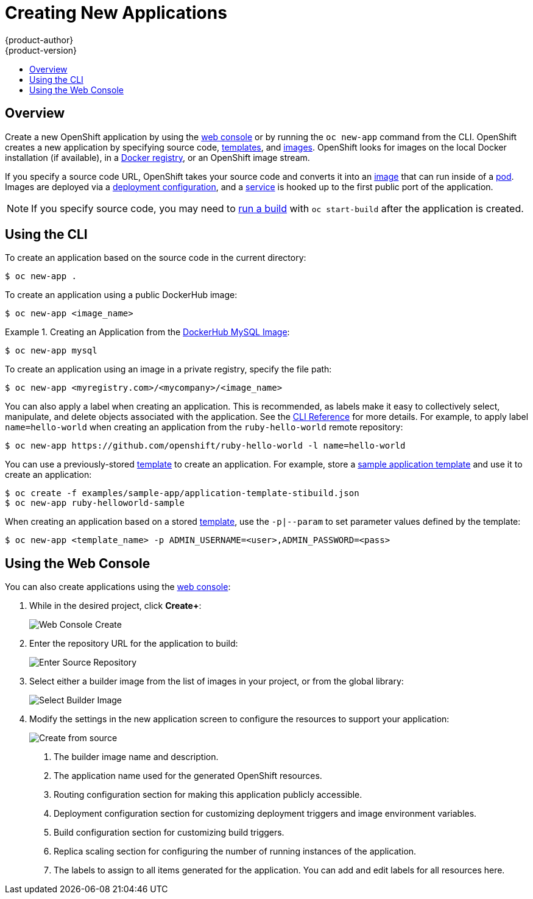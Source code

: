 = Creating New Applications
{product-author}
{product-version}
:data-uri:
:icons:
:toc: macro
:toc-title:

toc::[]

== Overview

Create a new OpenShift application by using the
link:../architecture/infrastructure_components/web_console.html[web console] or
by running the `oc new-app` command from the CLI. OpenShift creates a new
application by specifying source code,
link:../architecture/core_objects/openshift_model.html#template[templates], and
link:../architecture/core_objects/openshift_model.html#image[images]. OpenShift
looks for images on the local Docker installation (if available), in a
link:../architecture/infrastructure_components/image_registry.html[Docker
registry], or an OpenShift image stream.

If you specify a source code URL, OpenShift takes your source code
and converts it into an
link:../architecture/core_objects/openshift_model.html#image[image] that can
run inside of a
link:../architecture/core_objects/kubernetes_model.html#pod[pod]. Images are
deployed via a
link:../architecture/core_objects/openshift_model.html#deploymentconfig[deployment configuration],
and a link:../architecture/core_objects/kubernetes_model.html#service[service]
is hooked up to the first public port of the application.

[NOTE]
====
If you specify source code, you may need to
link:builds.html#starting-a-build[run a build] with `oc start-build` after the
application is created.
====

== Using the CLI

To create an application based on the source code in the current
directory:

----
$ oc new-app .
----

To create an application using a public DockerHub image:

----
$ oc new-app <image_name>
----

.Creating an Application from the https://registry.hub.docker.com/_/mysql/[DockerHub MySQL Image]:
====
----
$ oc new-app mysql
----
====

To create an application using an image in a private registry, specify the file
path:

----
$ oc new-app <myregistry.com>/<mycompany>/<image_name>
----

You can also apply a label when creating an application. This is recommended, as
labels make it easy to collectively select, manipulate, and delete objects
associated with the application. See the
link:../cli_reference/basic_cli_operations.html#common-operations[CLI Reference]
for more details. For example, to apply label `name=hello-world` when creating
an application from the `ruby-hello-world` remote repository:

====
----
$ oc new-app https://github.com/openshift/ruby-hello-world -l name=hello-world
----
====

You can use a previously-stored link:templates.html[template] to create an
application. For example, store a
https://github.com/openshift/origin/tree/master/examples/sample-app[sample
application template] and use it to create an application:

====
----
$ oc create -f examples/sample-app/application-template-stibuild.json
$ oc new-app ruby-helloworld-sample
----
====

When creating an application based on a stored link:templates.html[template],
use the `-p|--param` to set parameter values defined by the template:

----
$ oc new-app <template_name> -p ADMIN_USERNAME=<user>,ADMIN_PASSWORD=<pass>
----

== Using the Web Console

You can also create applications using the
link:../architecture/infrastructure_components/web_console.html[web console]:

1. While in the desired project, click *Create+*:
+
====

image:console_create.png["Web Console Create"]
====

2. Enter the repository URL for the application to build:
+
====

image:console_enter_source_uri.png["Enter Source Repository"]
====

3. Select either a builder image from the list of images in your project, or
from the global library:
+
====

image:console_select_image.png["Select Builder Image"]
====

4. Modify the settings in the new application screen to configure the resources
to support your application:
+
====

image:create_from_image.png["Create from source"]
====
<1> The builder image name and description.
<2> The application name used for the generated OpenShift resources.
<3> Routing configuration section for making this application publicly accessible.
<4> Deployment configuration section for customizing deployment triggers and image environment variables.
<5> Build configuration section for customizing build triggers.
<6> Replica scaling section for configuring the number of running instances of the application.
<7> The labels to assign to all items generated for the application. You can add and edit labels for all resources here.
